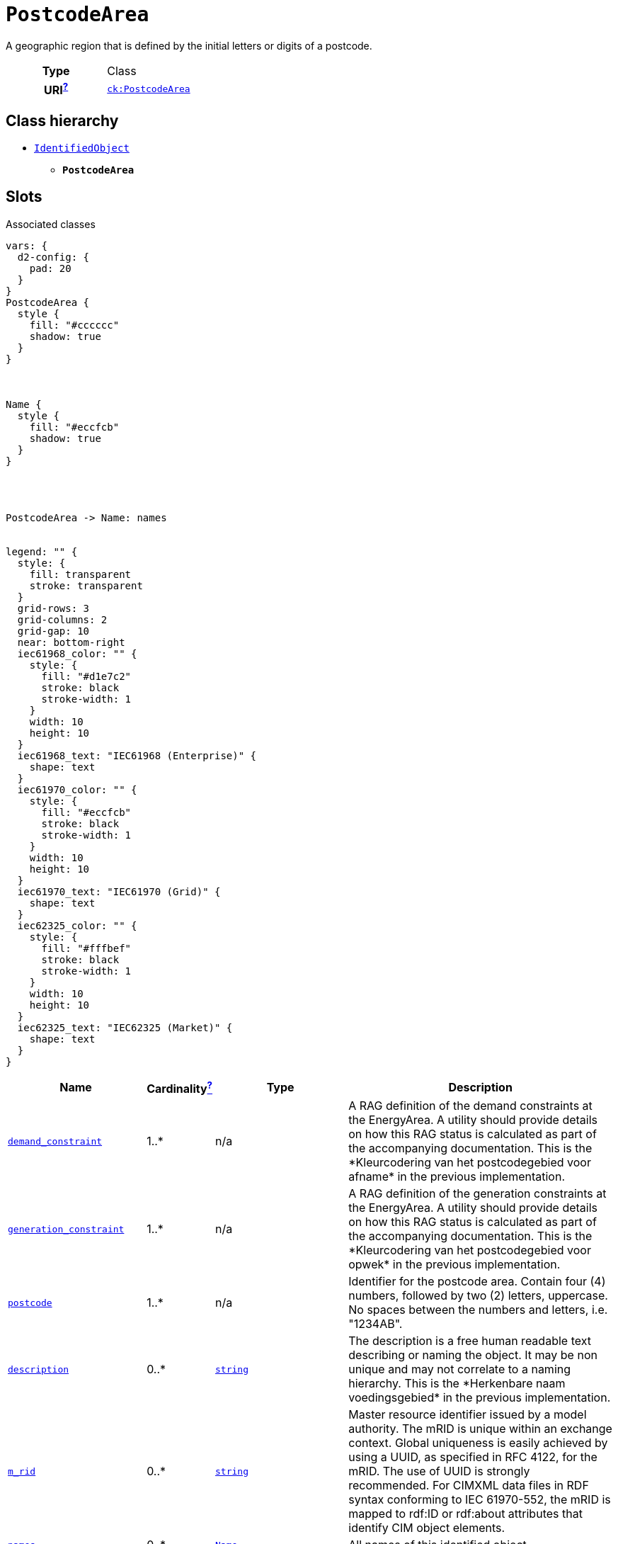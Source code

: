 = `PostcodeArea`
:toclevels: 4


+++A geographic region that is defined by the initial letters or digits of a postcode.+++


[cols="h,3",width=65%]
|===
| Type
| Class

| URI^xref:ROOT::uri_explanation.adoc[?]^
| http://data.netbeheernederland.nl/capaciteitskaart/def#PostcodeArea[`ck:PostcodeArea`]




|===

== Class hierarchy
* xref::class/IdentifiedObject.adoc[`IdentifiedObject`]
** *`PostcodeArea`*


== Slots



.Associated classes
[d2,svg,theme=4]
----
vars: {
  d2-config: {
    pad: 20
  }
}
PostcodeArea {
  style {
    fill: "#cccccc"
    shadow: true
  }
}



Name {
  style {
    fill: "#eccfcb"
    shadow: true
  }
}




PostcodeArea -> Name: names


legend: "" {
  style: {
    fill: transparent
    stroke: transparent
  }
  grid-rows: 3
  grid-columns: 2
  grid-gap: 10
  near: bottom-right
  iec61968_color: "" {
    style: {
      fill: "#d1e7c2"
      stroke: black
      stroke-width: 1
    }
    width: 10
    height: 10
  }
  iec61968_text: "IEC61968 (Enterprise)" {
    shape: text
  }
  iec61970_color: "" {
    style: {
      fill: "#eccfcb"
      stroke: black
      stroke-width: 1
    }
    width: 10
    height: 10
  }
  iec61970_text: "IEC61970 (Grid)" {
    shape: text
  }
  iec62325_color: "" {
    style: {
      fill: "#fffbef"
      stroke: black
      stroke-width: 1
    }
    width: 10
    height: 10
  }
  iec62325_text: "IEC62325 (Market)" {
    shape: text
  }
}
----


[cols="3,1,3,6",width=100%]
|===
| Name | Cardinalityxref:ROOT::cardinalities_explained.adoc[^?^,title="Explains stuff"] | Type | Description

| <<demand_constraint,`demand_constraint`>>
| 1..*
| n/a
| +++A RAG definition of the demand constraints at the EnergyArea. A utility should provide details on how this RAG status is calculated as part of the accompanying documentation. This is the *Kleurcodering van het postcodegebied voor afname* in the previous implementation.+++

| <<generation_constraint,`generation_constraint`>>
| 1..*
| n/a
| +++A RAG definition of the generation constraints at the EnergyArea. A utility should provide details on how this RAG status is calculated as part of the accompanying documentation. This is the *Kleurcodering van het postcodegebied voor opwek* in the previous implementation.+++

| <<postcode,`postcode`>>
| 1..*
| n/a
| +++Identifier for the postcode area. Contain four (4) numbers, followed by two (2) letters, uppercase. No spaces between the numbers and letters, i.e. "1234AB".+++

| <<description,`description`>>
| 0..*
| https://w3id.org/linkml/String[`string`]
| +++The description is a free human readable text describing or naming the object. It may be non unique and may not correlate to a naming hierarchy. This is the *Herkenbare naam voedingsgebied* in the previous implementation.+++

| <<m_rid,`m_rid`>>
| 0..*
| https://w3id.org/linkml/String[`string`]
| +++Master resource identifier issued by a model authority. The mRID is unique within an exchange context. Global uniqueness is easily achieved by using a UUID, as specified in RFC 4122, for the mRID. The use of UUID is strongly recommended. For CIMXML data files in RDF syntax conforming to IEC 61970-552, the mRID is mapped to rdf:ID or rdf:about attributes that identify CIM object elements.+++

| <<names,`names`>>
| 0..*
| xref::class/Name.adoc[`Name`]
| +++All names of this identified object.+++
|===

'''


//[discrete]
[#demand_constraint]
=== `demand_constraint`
+++A RAG definition of the demand constraints at the EnergyArea. A utility should provide details on how this RAG status is calculated as part of the accompanying documentation. This is the *Kleurcodering van het postcodegebied voor afname* in the previous implementation.+++

[cols="h,4",width=65%]
|===
| URI
| http://data.netbeheernederland.nl/capaciteitskaart/def#PostcodeArea.demandConstraint[`ck:PostcodeArea.demandConstraint`]
| Cardinalityxref:ROOT::cardinalities_explained.adoc[^?^,title="Explains stuff"]
| 1..*
| Type
| n/a


|===

//[discrete]
[#description]
=== `description`
+++The description is a free human readable text describing or naming the object. It may be non unique and may not correlate to a naming hierarchy. This is the *Herkenbare naam voedingsgebied* in the previous implementation.+++

[cols="h,4",width=65%]
|===
| URI
| `cim:IdentifiedObject.description`
| Cardinalityxref:ROOT::cardinalities_explained.adoc[^?^,title="Explains stuff"]
| 0..*
| Type
| https://w3id.org/linkml/String[`string`]

| Inherited from
| xref::class/IdentifiedObject.adoc[`IdentifiedObject`]


|===

//[discrete]
[#generation_constraint]
=== `generation_constraint`
+++A RAG definition of the generation constraints at the EnergyArea. A utility should provide details on how this RAG status is calculated as part of the accompanying documentation. This is the *Kleurcodering van het postcodegebied voor opwek* in the previous implementation.+++

[cols="h,4",width=65%]
|===
| URI
| http://data.netbeheernederland.nl/capaciteitskaart/def#PostcodeArea.generationConstraint[`ck:PostcodeArea.generationConstraint`]
| Cardinalityxref:ROOT::cardinalities_explained.adoc[^?^,title="Explains stuff"]
| 1..*
| Type
| n/a


|===

//[discrete]
[#m_rid]
=== `m_rid`
+++Master resource identifier issued by a model authority. The mRID is unique within an exchange context. Global uniqueness is easily achieved by using a UUID, as specified in RFC 4122, for the mRID. The use of UUID is strongly recommended. For CIMXML data files in RDF syntax conforming to IEC 61970-552, the mRID is mapped to rdf:ID or rdf:about attributes that identify CIM object elements.+++

[cols="h,4",width=65%]
|===
| URI
| `cim:IdentifiedObject.mRID`
| Cardinalityxref:ROOT::cardinalities_explained.adoc[^?^,title="Explains stuff"]
| 0..*
| Type
| https://w3id.org/linkml/String[`string`]

| Inherited from
| xref::class/IdentifiedObject.adoc[`IdentifiedObject`]


|===

//[discrete]
[#names]
=== `names`
+++All names of this identified object.+++

[cols="h,4",width=65%]
|===
| URI
| `cim:IdentifiedObject.Names`
| Cardinalityxref:ROOT::cardinalities_explained.adoc[^?^,title="Explains stuff"]
| 0..*
| Type
| xref::class/Name.adoc[`Name`]

| Inherited from
| xref::class/IdentifiedObject.adoc[`IdentifiedObject`]


|===

//[discrete]
[#postcode]
=== `postcode`
+++Identifier for the postcode area. Contain four (4) numbers, followed by two (2) letters, uppercase. No spaces between the numbers and letters, i.e. "1234AB".+++

[cols="h,4",width=65%]
|===
| URI
| http://data.netbeheernederland.nl/capaciteitskaart/def#PostcodeArea.postcode[`ck:PostcodeArea.postcode`]
| Cardinalityxref:ROOT::cardinalities_explained.adoc[^?^,title="Explains stuff"]
| 1..*
| Type
| n/a


|===


